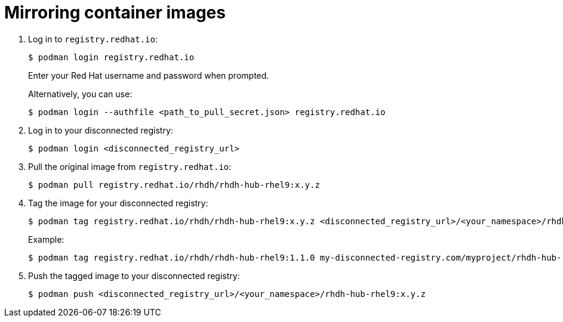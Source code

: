 :_mod-docs-content-type: PROCEDURE

[id="self-service-install-disconnected-mirror-images_{context}"]
= Mirroring container images

[role="_abstract"]

. Log in to `registry.redhat.io`:
+
----
$ podman login registry.redhat.io
----
+
Enter your Red Hat username and password when prompted.
+
Alternatively, you can use:
+
----
$ podman login --authfile <path_to_pull_secret.json> registry.redhat.io
----
. Log in to your disconnected registry:
+
----
$ podman login <disconnected_registry_url>
----
. Pull the original image from `registry.redhat.io`:
+
----
$ podman pull registry.redhat.io/rhdh/rhdh-hub-rhel9:x.y.z
----
. Tag the image for your disconnected registry:
+
----
$ podman tag registry.redhat.io/rhdh/rhdh-hub-rhel9:x.y.z <disconnected_registry_url>/<your_namespace>/rhdh-hub-rhel9:x.y.z
----
+
Example: 
+
----
$ podman tag registry.redhat.io/rhdh/rhdh-hub-rhel9:1.1.0 my-disconnected-registry.com/myproject/rhdh-hub-rhel9:1.1.0
----
. Push the tagged image to your disconnected registry:
+
----
$ podman push <disconnected_registry_url>/<your_namespace>/rhdh-hub-rhel9:x.y.z
----


